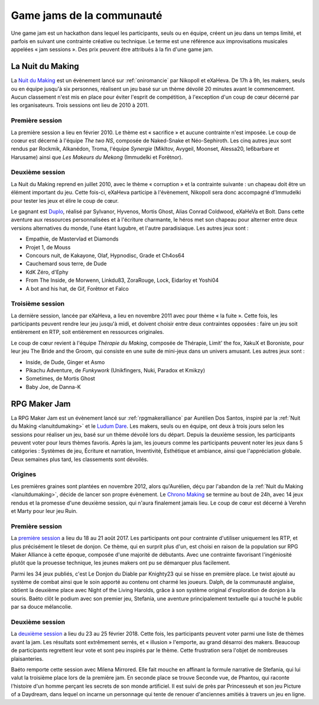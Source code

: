Game jams de la communauté
==========================

Une game jam est un hackathon dans lequel les participants, seuls ou en équipe, créent un jeu dans un temps limité, et parfois en suivant une contrainte créative ou technique. Le terme est une référence aux improvisations musicales appelées « jam sessions ». Des prix peuvent être attribués à la fin d'une game jam.

.. _lanuitdumaking:

La Nuit du Making
-----------------

La `Nuit du Making <http://nuitdumaking.blogspot.fr/>`_ est un évènement lancé sur :ref:`oniromancie` par Nikopoll et eXaHeva. De 17h à 9h, les makers, seuls ou en équipe jusqu'à six personnes, réalisent un jeu basé sur un thème dévoilé 20 minutes avant le commencement. Aucun classement n'est mis en place pour éviter l'esprit de compétition, à l'exception d'un coup de cœur décerné par les organisateurs. Trois sessions ont lieu de 2010 à 2011.

Première session
~~~~~~~~~~~~~~~~

La première session a lieu en février 2010. Le thème est « sacrifice » et aucune contrainte n'est imposée. Le coup de coœur est décerné à l'équipe *The two NS*, composée de Naked-Snake et Néo-Sephiroth. Les cinq autres jeux sont rendus par Rockmik, Alkanédon, Troma, l'équipe *Synergie* (Mikltov, Avygeil, Moonset, Alessa20, le6barbare et Harusame) ainsi que *Les Makeurs du Mekong* (Immudelki et Forêtnor).

Deuxième session
~~~~~~~~~~~~~~~~

La Nuit du Making reprend en juillet 2010, avec le thème « corruption » et la contrainte suivante : un chapeau doit être un élément important du jeu. Cette fois-ci, eXaHeva participe à l'évènement, Nikopoll sera donc accompagné d'Immudelki pour tester les jeux et élire le coup de cœur.

Le gagnant est `Duplo <https://www.alexdor.info/?p=jeu&id=373>`_, réalisé par Sylvanor, Hyvenos, Mortis Ghost, Alias Conrad Coldwood, eXaHeVa et Bolt. Dans cette aventure aux ressources personnalisées et à l'écriture charmante, le héros met son chapeau pour alterner entre deux versions alternatives du monde, l'une étant lugubre, et l'autre paradisiaque. Les autres jeux sont :

* Empathie, de Mastervlad et Diamonds
* Projet 1, de Mouss
* Concours nuit, de Kakayone, Olaf, Hypnodisc, Grade et Ch4os64
* Cauchemard sous terre, de Dude
* KdK Zéro, d'Ephy
* From The Inside, de Morwenn, Linkdu83, ZoraRouge, Lock, Eidarloy et Yoshi04
* A bot and his hat, de Gif, Forêtnor et Falco

Troisième session
~~~~~~~~~~~~~~~~~

La dernière session, lancée par eXaHeva, a lieu en novembre 2011 avec pour thème « la fuite ». Cette fois, les participants peuvent rendre leur jeu jusqu'à midi, et doivent choisir entre deux contraintes opposées : faire un jeu soit entièrement en RTP, soit entièrement en ressources originales.

Le coup de cœur revient à l'équipe *Thérapie du Making*, composée de Thérapie, Limit' the fox, XakuX et Boroniste, pour leur jeu The Bride and the Groom, qui consiste en une suite de mini-jeux dans un univers amusant. Les autres jeux sont :

* Inside, de Dude, Ginger et Asmo
* Pikachu Adventure, de *Funkywork* (Unikfingers, Nuki, Paradox et Kmikzy)
* Sometimes, de Mortis Ghost
* Baby Joe, de Danna-K

.. _rpgmakerjam:

RPG Maker Jam
-------------

La RPG Maker Jam est un évènement lancé sur :ref:`rpgmakeralliance` par Aurélien Dos Santos, inspiré par la :ref:`Nuit du Making <lanuitdumaking>` et le `Ludum Dare <https://fr.wikipedia.org/wiki/Ludum_Dare>`_. Les makers, seuls ou en équipe, ont deux à trois jours selon les sessions pour réaliser un jeu, basé sur un thème dévoilé lors du départ. Depuis la deuxième session, les participants peuvent voter pour leurs thèmes favoris. Après la jam, les joueurs comme les participants peuvent noter les jeux dans 5 catégories : Systèmes de jeu, Écriture et narration, Inventivité, Esthétique et ambiance, ainsi que l'appréciation globale. Deux semaines plus tard, les classements sont dévoilés.

Origines
~~~~~~~~

Les premières graines sont plantées en novembre 2012, alors qu'Aurélien, déçu par l'abandon de la :ref:`Nuit du Making <lanuitdumaking>`, décide de lancer son propre évènement. Le `Chrono Making <https://chronomaking.wordpress.com/>`_ se termine au bout de 24h, avec 14 jeux rendus et la promesse d'une deuxième session, qui n'aura finalement jamais lieu. Le coup de cœur est décerné à Verehn et Marty pour leur jeu Ruin.

Première session
~~~~~~~~~~~~~~~~

La `première session <https://itch.io/jam/rpgmakerjam>`_ a lieu du 18 au 21 août 2017. Les participants ont pour contrainte d'utiliser uniquement les RTP, et plus précisément le tileset de donjon. Ce thème, qui en surprit plus d'un, est choisi en raison de la population sur RPG Maker Alliance à cette époque, composée d'une majorité de débutants. Avec une contrainte favorisant l'ingéniosité plutôt que la prouesse technique, les jeunes makers ont pu se démarquer plus facilement.

Parmi les 34 jeux publiés, c'est Le Donjon du Diable par Knighty23 qui se hisse en première place. Le twist ajouté au système de combat ainsi que le soin apporté au contenu ont charmé les joueurs. Dalph, de la communauté anglaise, obtient la deuxième place avec Night of the Living Harolds, grâce à son système original d'exploration de donjon à la souris. Baéto clôt le podium avec son premier jeu, Stefania, une aventure principalement textuelle qui a touché le public par sa douce mélancolie.

Deuxième session
~~~~~~~~~~~~~~~~

La `deuxième session <https://itch.io/jam/rpgmakerjam2>`_ a lieu du 23 au 25 février 2018. Cette fois, les participants peuvent voter parmi une liste de thèmes avant la jam. Les résultats sont extrêmement serrés, et « illusion » l'emporte, au grand désarroi des makers. Beaucoup de participants regrettent leur vote et sont peu inspirés par le thème. Cette frustration sera l'objet de nombreuses plaisanteries.

Baéto remporte cette session avec Milena Mirrored. Elle fait mouche en affinant la formule narrative de Stefania, qui lui valut la troisième place lors de la première jam. En seconde place se trouve Seconde vue, de Phantou, qui raconte l'histoire d'un homme perçant les secrets de son monde artificiel. Il est suivi de près par Princesseuh et son jeu Picture of a Daydream, dans lequel on incarne un personnage qui tente de renouer d'anciennes amitiés à travers un jeu en ligne.
